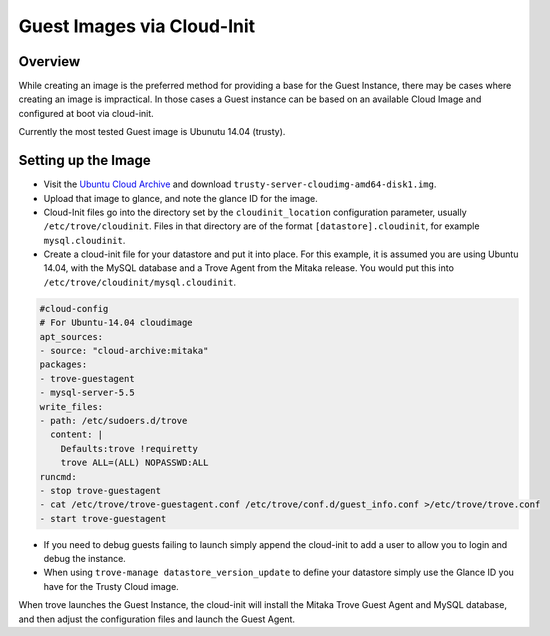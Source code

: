 .. _guest_cloud_init:

.. role:: bash(code)
   :language: bash

===========================
Guest Images via Cloud-Init
===========================

.. If section numbers are desired, unindent this
    .. sectnum::

.. If a TOC is desired, unindent this
    .. contents::

Overview
========

While creating an image is the preferred method for providing a base
for the Guest Instance, there may be cases where creating an image
is impractical. In those cases a Guest instance can be based on
an available Cloud Image and configured at boot via cloud-init.

Currently the most tested Guest image is Ubunutu 14.04 (trusty).

Setting up the Image
====================

* Visit the `Ubuntu Cloud Archive <https://cloud-images.ubuntu.com/trusty/20160816>`_ and download ``trusty-server-cloudimg-amd64-disk1.img``.

* Upload that image to glance, and note the glance ID for the image.

* Cloud-Init files go into the directory set by the ``cloudinit_location``
  configuration parameter, usually ``/etc/trove/cloudinit``. Files in
  that directory are of the format ``[datastore].cloudinit``, for
  example ``mysql.cloudinit``.

* Create a cloud-init file for your datastore and put it into place.
  For this example, it is assumed you are using Ubuntu 14.04, with
  the MySQL database and a Trove Agent from the Mitaka release. You
  would put this into ``/etc/trove/cloudinit/mysql.cloudinit``.

.. code-block:: console

    #cloud-config
    # For Ubuntu-14.04 cloudimage
    apt_sources:
    - source: "cloud-archive:mitaka"
    packages:
    - trove-guestagent
    - mysql-server-5.5
    write_files:
    - path: /etc/sudoers.d/trove
      content: |
        Defaults:trove !requiretty
        trove ALL=(ALL) NOPASSWD:ALL
    runcmd:
    - stop trove-guestagent
    - cat /etc/trove/trove-guestagent.conf /etc/trove/conf.d/guest_info.conf >/etc/trove/trove.conf
    - start trove-guestagent


* If you need to debug guests failing to launch simply append
  the cloud-init to add a user to allow you to login and
  debug the instance.

* When using ``trove-manage datastore_version_update`` to
  define your datastore simply use the Glance ID you have for
  the Trusty Cloud image.

When trove launches the Guest Instance, the cloud-init will install
the Mitaka Trove Guest Agent and MySQL database, and then adjust
the configuration files and launch the Guest Agent.

